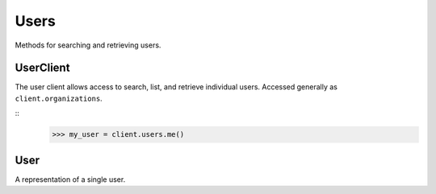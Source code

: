 Users
===========

Methods for searching and retrieving users. 

UserClient
----------------
.. class:: documentcloud.users.UserClient

  The user client allows access to search, list, and retrieve individual users.  Accessed generally as ``client.organizations``. 

  ::
    >>> my_user = client.users.me()

  .. method:: me(self)

    Retrieve the currently authenticated user.

    :return: A :class:`User` object representing the authenticated user.

  .. method:: list(self, **params)

    List all users with optional filtering. Available filters include:

    - **id**: Filter by the unique identifier of the user.
    - **full_name**: Filter by the full name of the user.
    - **username**: Filter by the username of the user.
    - **uuid**: Filter by the unique identifier for the user's profile.
    - **email**: Filter by the user's email address.

    :param params: Query parameters to filter results, such as `id`, `full_name`, `username`, `uuid`, and `email`.
    :return: An :class:`APIResults` object containing the list of users.

  .. method:: retrieve(self, user_id)

    Retrieve a specific user by their ID

    :param user_id: The unique ID of the user to retrieve.
    :return: A :class:`User` object representing the requested user.


User
----------------
.. class:: documentcloud.users.User

  A representation of a single user.

  .. method:: str()

    Return a string representation of the user in format: `User {id} - Username: {username}, Email: {email}`.

  .. attribute:: id

    The unique numerical identifier for the user.

  .. attribute:: username

    The unique username of the user.

  .. attribute:: email

    The email address of the user.

  .. attribute:: last_login

    The date and time when the user last logged in.

  .. attribute:: date_joined

    The date and time when the user joined.

  .. attribute:: full_name

    The full name of the user.

  .. attribute:: uuid

    The unique identifier for the user's profile (UUID format).

  .. attribute:: organizations

    A list of organization IDs the user belongs to.

